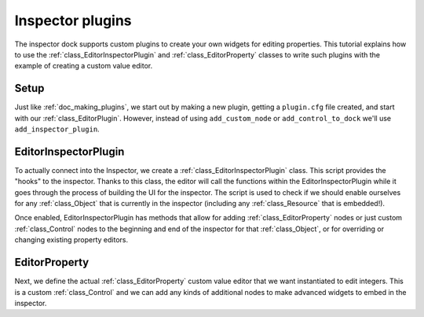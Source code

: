 .. _doc_inspector_plugins:

Inspector plugins
=================

The inspector dock supports custom plugins to create your own widgets for
editing properties. This tutorial explains how to use the
:ref:`class_EditorInspectorPlugin` and :ref:`class_EditorProperty` classes to
write such plugins with the example of creating a custom value editor.

Setup
-----

Just like :ref:`doc_making_plugins`, we start out by making a new plugin,
getting a ``plugin.cfg`` file created, and start with our
:ref:`class_EditorPlugin`.  However, instead of using
``add_custom_node`` or ``add_control_to_dock`` we'll use
``add_inspector_plugin``.

.. tabs::
  .. code-tab:: gdscript GDScript

    # MyEditorPlugin.gd
    tool
    extends EditorPlugin


    var plugin


    func _enter_tree():
        # EditorInspectorPlugin is a resource, so we use `new()` instead of `instance()`.
        plugin = preload("res://addons/MyPlugin/MyInspectorPlugin.gd").new()
        add_inspector_plugin(plugin)


    func _exit_tree():
        remove_inspector_plugin(plugin)

EditorInspectorPlugin
---------------------

To actually connect into the Inspector, we create a
:ref:`class_EditorInspectorPlugin` class. This script provides the "hooks" to
the inspector. Thanks to this class, the editor will call the functions within
the EditorInspectorPlugin while it goes through the process of building the UI
for the inspector. The script is used to check if we should enable ourselves for
any :ref:`class_Object` that is currently in the inspector (including any
:ref:`class_Resource` that is embedded!).

Once enabled, EditorInspectorPlugin has methods that allow for adding
:ref:`class_EditorProperty` nodes or just custom :ref:`class_Control` nodes to
the beginning and end of the inspector for that :ref:`class_Object`, or for
overriding or changing existing property editors.

.. tabs::
 .. code-tab:: gdscript GDScript

    # MyInspectorPlugin.gd
    extends EditorInspectorPlugin


    func can_handle(object):
        # Here you can specify which object types (classes) should be handled by
        # this plugin. For example if the plugin is specific to your player
        # class defined with `class_name MyPlayer`, you can do:
        # `return object is MyPlayer`
        # In this example we'll support all objects, so:
        return true


    func parse_property(object, type, path, hint, hint_text, usage):
        # We will handle properties of type integer.
        if type == TYPE_INT:
            # Register *an instance* of the custom property editor that we'll define next.
            add_property_editor(path, MyIntEditor.new())
            # We return `true` to notify the inspector that we'll be handling
            # this integer property, so it doesn't need to parse other plugins
            # (including built-in ones) for an appropriate editor.
            return true
        else:
            return false

EditorProperty
--------------

Next, we define the actual :ref:`class_EditorProperty` custom value editor that
we want instantiated to edit integers. This is a custom :ref:`class_Control` and
we can add any kinds of additional nodes to make advanced widgets to embed in
the inspector.

.. tabs::
 .. code-tab:: gdscript GDScript

    # MyIntEditor.gd
    extends EditorProperty
    class_name MyIntEditor


    var updating = false
    var spin = EditorSpinSlider.new()


    func _init():
       # We'll add an EditorSpinSlider control, which is the same that the
       # inspector already uses for integer and float edition.
       # If you want to put the editor below the property name, use:
       # `set_bottom_editor(spin)`
       # Otherwise to put it inline with the property name use:
       add_child(spin)
       # To remember focus when selected back:
       add_focusable(spin)
       # Setup the EditorSpinSlider
       spin.set_min(0)
       spin.set_max(1000)
       spin.connect("value_changed", self, "_spin_changed")


    func _spin_changed(value):
        if (updating):
            return
        emit_changed(get_edited_property(), value)


    func update_property():
        var new_value = get_edited_object()[get_edited_property()]
        updating = true
        spin.set_value(new_value)
        updating = false
